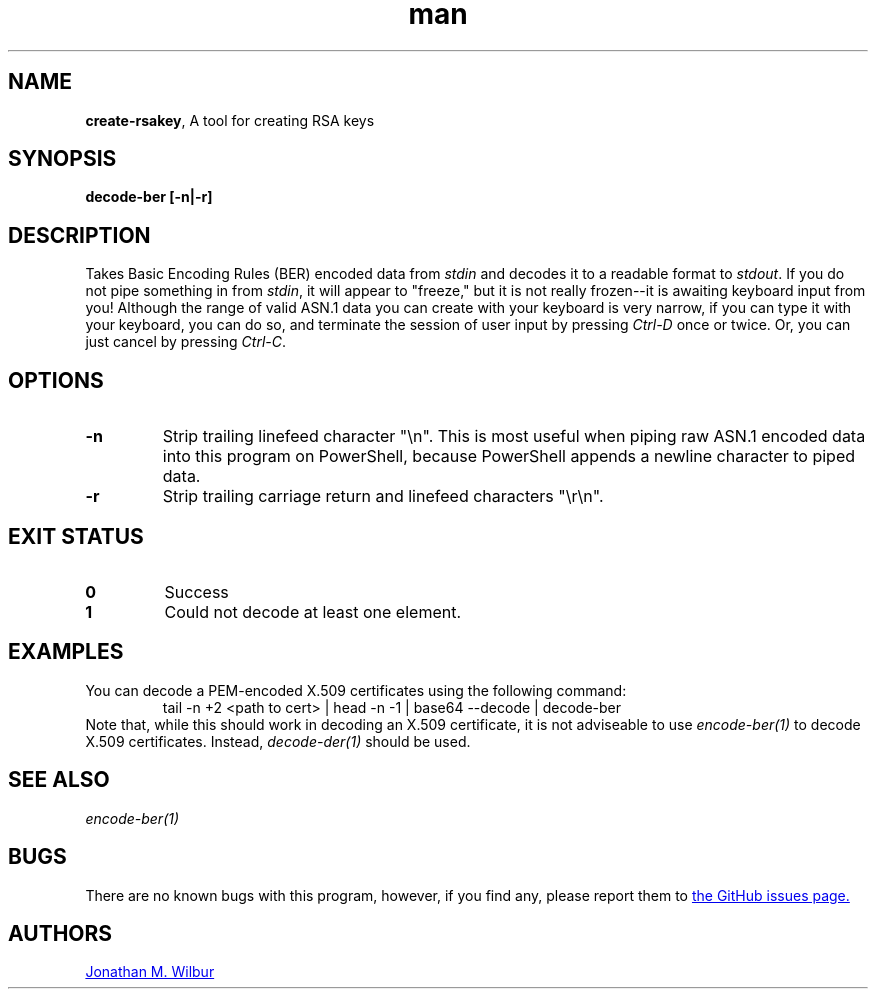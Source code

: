 .\" Manpage for create-rsakey.
.\" Contact jonathan@wilbur.space to correct errors or typos.
.\"
.\" This man page is released under the following MIT license:
.\"
.\" Copyright (c) 2018 Jonathan M. Wilbur <jonathan@wilbur.space>
.\"
.\" Permission is hereby granted, free of charge, to any person obtaining a copy
.\" of this software and associated documentation files (the "Software"), to deal
.\" in the Software without restriction, including without limitation the rights
.\" to use, copy, modify, merge, publish, distribute, sublicense, and/or sell
.\" copies of the Software, and to permit persons to whom the Software is
.\" furnished to do so, subject to the following conditions:
.\"
.\" The above copyright notice and this permission notice shall be included in all
.\" copies or substantial portions of the Software.
.\"
.\" THE SOFTWARE IS PROVIDED "AS IS", WITHOUT WARRANTY OF ANY KIND, EXPRESS OR
.\" IMPLIED, INCLUDING BUT NOT LIMITED TO THE WARRANTIES OF MERCHANTABILITY,
.\" FITNESS FOR A PARTICULAR PURPOSE AND NONINFRINGEMENT. IN NO EVENT SHALL THE
.\" AUTHORS OR COPYRIGHT HOLDERS BE LIABLE FOR ANY CLAIM, DAMAGES OR OTHER
.\" LIABILITY, WHETHER IN AN ACTION OF CONTRACT, TORT OR OTHERWISE, ARISING FROM,
.\" OUT OF OR IN CONNECTION WITH THE SOFTWARE OR THE USE OR OTHER DEALINGS IN THE
.\" SOFTWARE.
.\"
.TH man 1 "01 Jan 2018" "1.0" "create-rsakey man page"
.SH NAME
.BR create-rsakey ", A tool for creating RSA keys"
.SH SYNOPSIS
.B decode-ber [\-n|\-r]
.SH DESCRIPTION
Takes Basic Encoding Rules (BER) encoded data from
.I stdin
and decodes it to a
readable format to
.IR stdout .
If you do not pipe something in from
.IR stdin ,
it will appear to "freeze," but it is not really frozen\-\-it is awaiting
keyboard input from you! Although the range of valid ASN.1 data you can
create with your keyboard is very narrow, if you can type it with your
keyboard, you can do so, and terminate the session of user input by pressing
.I Ctrl-D
once or twice. Or, you can just cancel by pressing
.IR Ctrl-C .
.SH OPTIONS
.TP
.B \-n
Strip trailing linefeed character "\\n". This is most useful when piping raw
ASN.1 encoded data into this program on PowerShell, because PowerShell appends
a newline character to piped data.
.TP
.B \-r
Strip trailing carriage return and linefeed characters "\\r\\n".
.SH EXIT STATUS
.TP
.B 0
Success
.TP
.B 1
Could not decode at least one element.
.SH EXAMPLES
You can decode a PEM-encoded X.509 certificates using the following command:
.EX
.RS
tail -n +2 <path to cert> | head -n -1 | base64 --decode | decode-ber
.RE
.EE
Note that, while this should work in decoding an X.509 certificate, it is not
adviseable to use
.I encode-ber(1)
to decode X.509 certificates. Instead,
.I decode-der(1)
should be used.
.SH SEE ALSO
.I encode-ber(1)
.SH BUGS
There are no known bugs with this program, however, if you find any, please
report them to
.UR https://\:github.com/\:JonathanWilbur/\:asn1-d/\:issues
the GitHub issues page.
.UE
.SH AUTHORS
.MT jonathan@\:wilbur.space
Jonathan M. Wilbur
.ME